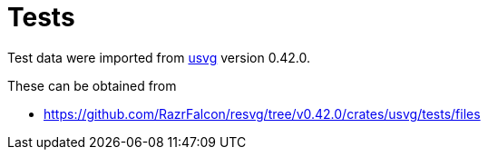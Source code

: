 // SPDX-FileCopyrightText: 2024 Shun Sakai
//
// SPDX-License-Identifier: Apache-2.0 OR MIT

= Tests
:usvg-url: https://github.com/RazrFalcon/resvg
:usvg-resources-url: {usvg-url}/tree/v0.42.0/crates/usvg/tests/files

Test data were imported from {usvg-url}[usvg] version 0.42.0.

.These can be obtained from
* {usvg-resources-url}
